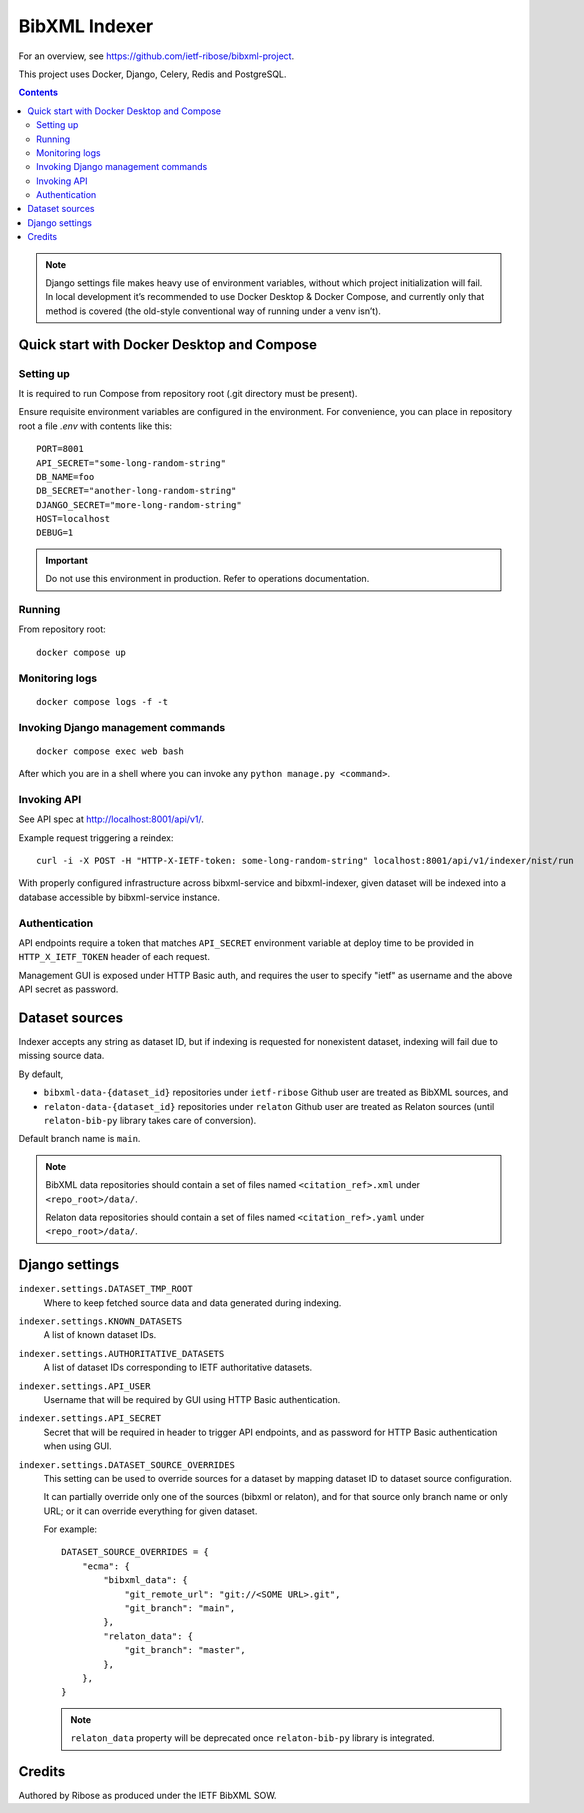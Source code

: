 ==============
BibXML Indexer
==============

For an overview, see https://github.com/ietf-ribose/bibxml-project.

This project uses Docker, Django, Celery, Redis and PostgreSQL.

.. contents::

.. note::

   Django settings file makes heavy use of environment variables,
   without which project initialization will fail.
   In local development it’s recommended to use Docker Desktop & Docker Compose,
   and currently only that method is covered
   (the old-style conventional way of running under a venv isn’t).


Quick start with Docker Desktop and Compose
-------------------------------------------

Setting up
~~~~~~~~~~

It is required to run Compose from repository root
(.git directory must be present).

Ensure requisite environment variables are configured in the environment.
For convenience, you can place in repository root a file `.env`
with contents like this::

    PORT=8001
    API_SECRET="some-long-random-string"
    DB_NAME=foo
    DB_SECRET="another-long-random-string"
    DJANGO_SECRET="more-long-random-string"
    HOST=localhost
    DEBUG=1

.. important::

   Do not use this environment in production. Refer to operations documentation.

Running
~~~~~~~

From repository root::

    docker compose up

Monitoring logs
~~~~~~~~~~~~~~~

::

    docker compose logs -f -t

Invoking Django management commands
~~~~~~~~~~~~~~~~~~~~~~~~~~~~~~~~~~~

::

    docker compose exec web bash

After which you are in a shell where you can invoke any ``python manage.py <command>``.


Invoking API
~~~~~~~~~~~~

See API spec at http://localhost:8001/api/v1/.

Example request triggering a reindex::

    curl -i -X POST -H "HTTP-X-IETF-token: some-long-random-string" localhost:8001/api/v1/indexer/nist/run

With properly configured infrastructure across bibxml-service and bibxml-indexer,
given dataset will be indexed into a database accessible by bibxml-service instance.


Authentication
~~~~~~~~~~~~~~

API endpoints require a token
that matches ``API_SECRET`` environment variable at deploy time
to be provided in ``HTTP_X_IETF_TOKEN`` header of each request.

Management GUI is exposed under HTTP Basic auth,
and requires the user to specify "ietf" as username
and the above API secret as password.


Dataset sources
---------------

Indexer accepts any string as dataset ID,
but if indexing is requested for nonexistent dataset,
indexing will fail due to missing source data.

By default,

* ``bibxml-data-{dataset_id}`` repositories under ``ietf-ribose`` Github user are treated as BibXML sources, and
* ``relaton-data-{dataset_id}`` repositories under ``relaton`` Github user are treated as Relaton sources
  (until ``relaton-bib-py`` library takes care of conversion).

Default branch name is ``main``.

.. seealso:: ``DATASET_SOURCE_OVERRIDES`` setting.

.. note::

   BibXML data repositories should contain a set of files
   named ``<citation_ref>.xml`` under ``<repo_root>/data/``.

   Relaton data repositories should contain a set of files
   named ``<citation_ref>.yaml`` under ``<repo_root>/data/``.


Django settings
---------------

``indexer.settings.DATASET_TMP_ROOT``
    Where to keep fetched source data and data generated during indexing.

``indexer.settings.KNOWN_DATASETS``
    A list of known dataset IDs.

``indexer.settings.AUTHORITATIVE_DATASETS``
    A list of dataset IDs corresponding to IETF authoritative datasets.

``indexer.settings.API_USER``
    Username that will be required by GUI using HTTP Basic authentication.

``indexer.settings.API_SECRET``
    Secret that will be required in header to trigger API endpoints,
    and as password for HTTP Basic authentication when using GUI.

``indexer.settings.DATASET_SOURCE_OVERRIDES``
    This setting can be used to override sources for a dataset
    by mapping dataset ID to dataset source configuration.
    
    It can partially override only one of the sources (bibxml or relaton),
    and for that source only branch name or only URL;
    or it can override everything for given dataset.
    
    For example::

        DATASET_SOURCE_OVERRIDES = {
            "ecma": {
                "bibxml_data": {
                    "git_remote_url": "git://<SOME URL>.git",
                    "git_branch": "main",
                },
                "relaton_data": {
                    "git_branch": "master",
                },
            },
        }

    .. note:: ``relaton_data`` property will be deprecated once ``relaton-bib-py`` library is integrated.


Credits
-------

Authored by Ribose as produced under the IETF BibXML SOW.
